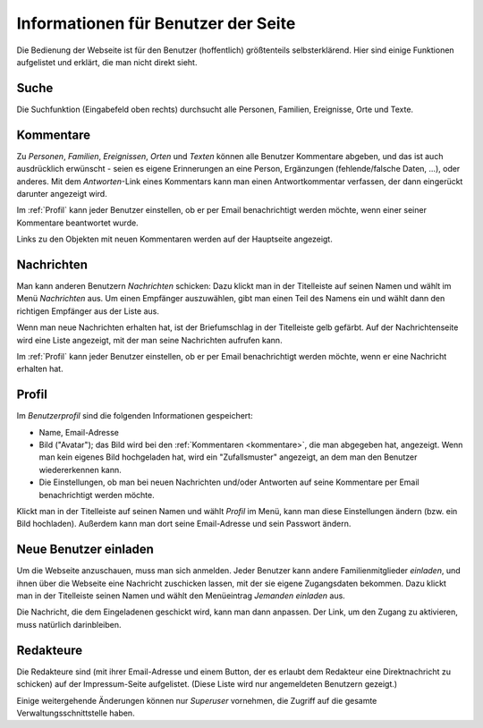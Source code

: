 .. _benutzer:

====================================
Informationen für Benutzer der Seite
====================================

Die Bedienung der Webseite ist für den Benutzer (hoffentlich) größtenteils
selbsterklärend. Hier sind einige Funktionen aufgelistet und erklärt, die man
nicht direkt sieht.

-----
Suche
-----

Die Suchfunktion (Eingabefeld oben rechts) durchsucht alle Personen, Familien,
Ereignisse, Orte und Texte.

.. _kommentare:

----------
Kommentare
----------

Zu *Personen*, *Familien*, *Ereignissen*, *Orten* und *Texten* können alle
Benutzer Kommentare abgeben, und das ist auch ausdrücklich erwünscht - seien es
eigene Erinnerungen an eine Person, Ergänzungen (fehlende/falsche Daten, ...),
oder anderes. Mit dem *Antworten*-Link eines Kommentars kann man einen
Antwortkommentar verfassen, der dann eingerückt darunter angezeigt wird.

Im :ref:`Profil` kann jeder Benutzer einstellen, ob er per Email benachrichtigt
werden möchte, wenn einer seiner Kommentare beantwortet wurde.

Links zu den Objekten mit neuen Kommentaren werden auf der Hauptseite angezeigt.

-----------
Nachrichten
-----------

Man kann anderen Benutzern *Nachrichten* schicken: Dazu klickt man in der
Titelleiste auf seinen Namen und wählt im Menü *Nachrichten* aus. Um einen
Empfänger auszuwählen, gibt man einen Teil des Namens ein und wählt dann den
richtigen Empfänger aus der Liste aus.

Wenn man neue Nachrichten erhalten hat, ist der Briefumschlag in der Titelleiste
gelb gefärbt. Auf der Nachrichtenseite wird eine Liste angezeigt, mit der man
seine Nachrichten aufrufen kann.

Im :ref:`Profil` kann jeder Benutzer einstellen, ob er per Email benachrichtigt
werden möchte, wenn er eine Nachricht erhalten hat.


.. _profil:

------
Profil
------

Im *Benutzerprofil* sind die folgenden Informationen gespeichert:

* Name, Email-Adresse
* Bild ("Avatar"); das Bild wird bei den :ref:`Kommentaren <kommentare>`, die
  man abgegeben hat, angezeigt. Wenn man kein eigenes Bild hochgeladen hat, wird
  ein "Zufallsmuster" angezeigt, an dem man den Benutzer wiedererkennen kann.
* Die Einstellungen, ob man bei neuen Nachrichten und/oder Antworten auf seine
  Kommentare per Email benachrichtigt werden möchte.

Klickt man in der Titelleiste auf seinen Namen und wählt *Profil* im Menü, kann
man diese Einstellungen ändern (bzw. ein Bild hochladen). Außerdem kann man dort
seine Email-Adresse und sein Passwort ändern.


----------------------
Neue Benutzer einladen
----------------------

Um die Webseite anzuschauen, muss man sich anmelden. Jeder Benutzer kann andere
Familienmitglieder *einladen*, und ihnen über die Webseite eine Nachricht
zuschicken lassen, mit der sie eigene Zugangsdaten bekommen. Dazu klickt man in
der Titelleiste seinen Namen und wählt den Menüeintrag *Jemanden einladen* aus.

Die Nachricht, die dem Eingeladenen geschickt wird, kann man dann anpassen. Der
Link, um den Zugang zu aktivieren, muss natürlich darinbleiben.

----------
Redakteure
----------

Die Redakteure sind (mit ihrer Email-Adresse und einem Button, der es erlaubt
dem Redakteur eine Direktnachricht zu schicken) auf der Impressum-Seite
aufgelistet. (Diese Liste wird nur angemeldeten Benutzern gezeigt.)

Einige weitergehende Änderungen können nur *Superuser* vornehmen, die Zugriff
auf die gesamte Verwaltungsschnittstelle haben.


